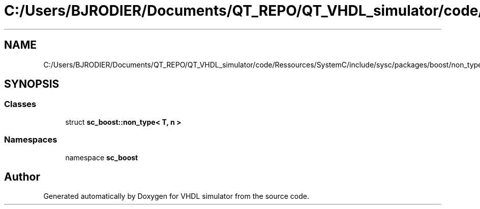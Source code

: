 .TH "C:/Users/BJRODIER/Documents/QT_REPO/QT_VHDL_simulator/code/Ressources/SystemC/include/sysc/packages/boost/non_type.hpp" 3 "VHDL simulator" \" -*- nroff -*-
.ad l
.nh
.SH NAME
C:/Users/BJRODIER/Documents/QT_REPO/QT_VHDL_simulator/code/Ressources/SystemC/include/sysc/packages/boost/non_type.hpp
.SH SYNOPSIS
.br
.PP
.SS "Classes"

.in +1c
.ti -1c
.RI "struct \fBsc_boost::non_type< T, n >\fP"
.br
.in -1c
.SS "Namespaces"

.in +1c
.ti -1c
.RI "namespace \fBsc_boost\fP"
.br
.in -1c
.SH "Author"
.PP 
Generated automatically by Doxygen for VHDL simulator from the source code\&.
